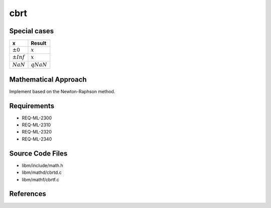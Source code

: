 cbrt
~~~~

.. c:autodoc:: mathd/cbrtd.c

Special cases
^^^^^^^^^^^^^

+--------------------------+--------------------------+
| x                        | Result                   |
+==========================+==========================+
| :math:`±0`               | :math:`x`                |
+--------------------------+--------------------------+
| :math:`±Inf`             | :math:`x`                |
+--------------------------+--------------------------+
| :math:`NaN`              | :math:`qNaN`             |
+--------------------------+--------------------------+

Mathematical Approach
^^^^^^^^^^^^^^^^^^^^^

Implement based on the Newton-Raphson method.

.. Here there be dragons. (TODO)

Requirements
^^^^^^^^^^^^

* REQ-ML-2300
* REQ-ML-2310
* REQ-ML-2320
* REQ-ML-2340

Source Code Files
^^^^^^^^^^^^^^^^^

* libm/include/math.h
* libm/mathd/cbrtd.c
* libm/mathf/cbrtf.c

References
^^^^^^^^^^
